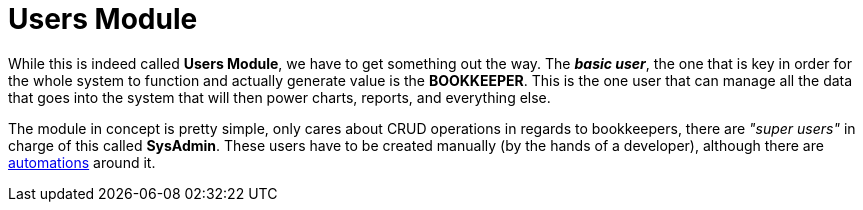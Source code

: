 = Users Module

While this is indeed called **Users Module**, we have to get something out the way. 
The **_basic user_**, the one that is key in order for the whole system to function and actually generate value is the **BOOKKEEPER**. This is the one user that can manage all the data that goes into the system that will then power charts, reports, and everything else.

The module in concept is pretty simple, only cares about CRUD operations in regards 
to bookkeepers, there are _"super users"_ in charge of this called **SysAdmin**. 
These users have to be created manually (by the hands of a developer), although 
there are xref:backend:net-modulith/net-modulith.adoc[automations] around it.
